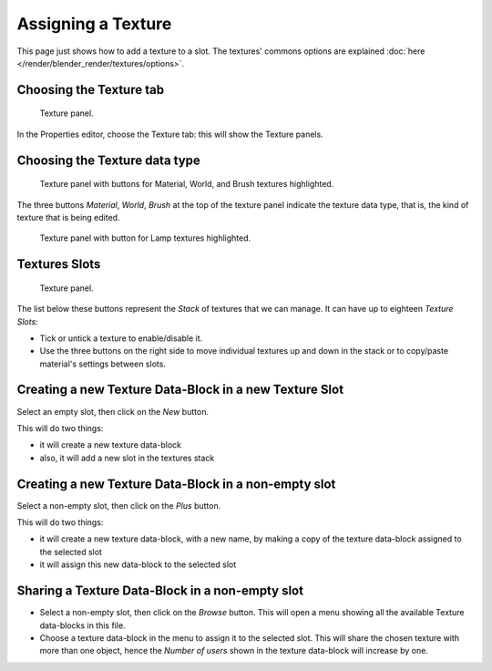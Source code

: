 
*******************
Assigning a Texture
*******************

This page just shows how to add a texture to a slot.
The textures' commons options are explained :doc:`here </render/blender_render/textures/options>`.


Choosing the Texture tab
========================

.. figure:: /images/texture-top-panel.png
   :width: 300px

   Texture panel.


In the Properties editor, choose the Texture tab: this will show the Texture panels.


Choosing the Texture data type
==============================

.. figure:: /images/texture-panel.png
   :width: 311px

   Texture panel with buttons for Material, World, and Brush textures highlighted.


The three buttons *Material*, *World*,
*Brush* at the top of the texture panel indicate the texture data type, that is,
the kind of texture that is being edited.

.. figure:: /images/texture-lamp-panel.png
   :width: 300px

   Texture panel with button for Lamp textures highlighted.


Textures Slots
==============

.. figure:: /images/texture-top-panel.png
   :width: 300px

   Texture panel.


The list below these buttons represent the *Stack* of textures that we can manage.
It can have up to eighteen *Texture Slots*:


- Tick or untick a texture to enable/disable it.
- Use the three buttons on the right side to move individual textures
  up and down in the stack or to copy/paste material's settings between slots.


Creating a new Texture Data-Block in a new Texture Slot
=======================================================

Select an empty slot, then click on the *New* button.

This will do two things:

- it will create a new texture data-block
- also, it will add a new slot in the textures stack


Creating a new Texture Data-Block in a non-empty slot
=====================================================

Select a non-empty slot, then click on the *Plus* button.

This will do two things:

- it will create a new texture data-block, with a new name, by
  making a copy of the texture data-block assigned to the selected slot
- it will assign this new data-block to the selected slot


Sharing a Texture Data-Block in a non-empty slot
================================================

- Select a non-empty slot, then click on the *Browse* button.
  This will open a menu showing all the available Texture data-blocks in this file.
- Choose a texture data-block in the menu to assign it to the selected slot.
  This will share the chosen texture with more than one object,
  hence the *Number of users* shown in the texture data-block will increase by one.

